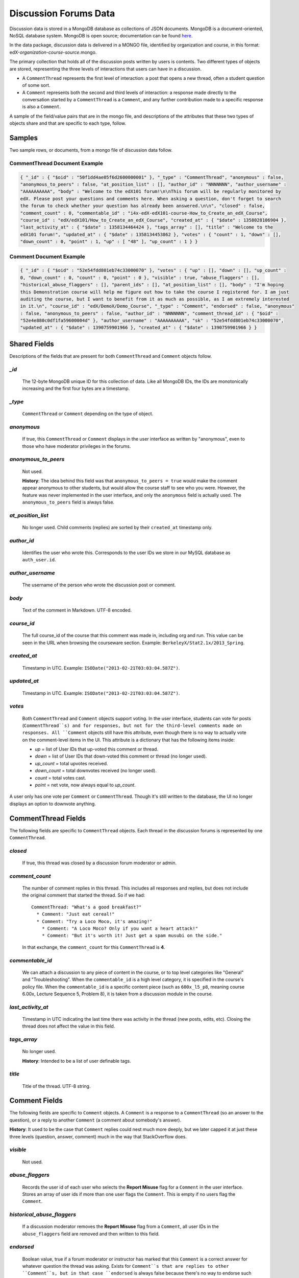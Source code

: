 ######################
Discussion Forums Data
######################

Discussion data is stored in a MongoDB database as collections of JSON documents. MongoDB is a document-oriented, NoSQL database system. MongoDB is open source; documentation can be found here_.

..  _here: http://docs.mongodb.org/manual/

In the data package, discussion data is delivered in a MONGO file, identified by organization and course, in this format: edX-*organization*-*course*-*source*.mongo. 

The primary collection that holds all of the discussion posts written by users is contents. Two different types of objects are stored, representing the three levels of interactions that users can have in a discussion. 

* A ``CommentThread`` represents the first level of interaction: a post that opens a new thread, often a student question of some sort. 

* A ``Comment`` represents both the second and third levels of interaction: a response made directly to the conversation started by a ``CommentThread`` is a ``Comment``, and any further contribution made to a specific response is also a ``Comment``.

A sample of the field/value pairs that are in the mongo file, and descriptions of the attributes that these two types of objects share and that are specific to each type, follow.

*********
Samples
*********

Two sample rows, or documents, from a mongo file of discussion data follow. 

CommentThread Document Example
----------------------------------------

.. code-block:: json

 { "_id" : { "$oid" : "50f1dd4ae05f6d2600000001" }, "_type" : "CommentThread", "anonymous" : false, 
 "anonymous_to_peers" : false, "at_position_list" : [], "author_id" : "NNNNNNN", "author_username" : 
 "AAAAAAAAAA", "body" : "Welcome to the edX101 forum!\n\nThis forum will be regularly monitored by 
 edX. Please post your questions and comments here. When asking a question, don't forget to search 
 the forum to check whether your question has already been answered.\n\n", "closed" : false, 
 "comment_count" : 0, "commentable_id" : "i4x-edX-edX101-course-How_to_Create_an_edX_Course", 
 "course_id" : "edX/edX101/How_to_Create_an_edX_Course", "created_at" : { "$date" : 1358028106904 }, 
 "last_activity_at" : { "$date" : 1358134464424 }, "tags_array" : [], "title" : "Welcome to the 
 edX101 forum!", "updated_at" : { "$date" : 1358134453862 }, "votes" : { "count" : 1, "down" : [], 
 "down_count" : 0, "point" : 1, "up" : [ "48" ], "up_count" : 1 } }


Comment Document Example
----------------------------------------

.. code-block:: json

 { "_id" : { "$oid" : "52e54fdd801eb74c33000070" }, "votes" : { "up" : [], "down" : [], "up_count" : 
 0, "down_count" : 0, "count" : 0, "point" : 0 }, "visible" : true, "abuse_flaggers" : [], 
 "historical_abuse_flaggers" : [], "parent_ids" : [], "at_position_list" : [], "body" : "I'm hoping 
 this Demonstration course will help me figure out how to take the course I registered for. I am just 
 auditing the course, but I want to benefit from it as much as possible, as I am extremely interested 
 in it.\n", "course_id" : "edX/DemoX/Demo_Course", "_type" : "Comment", "endorsed" : false, "anonymous" 
 : false, "anonymous_to_peers" : false, "author_id" : "NNNNNNN", "comment_thread_id" : { "$oid" : 
 "52e4e880c0df1fa59600004d" }, "author_username" : "AAAAAAAAAA", "sk" : "52e54fdd801eb74c33000070", 
 "updated_at" : { "$date" : 1390759901966 }, "created_at" : { "$date" : 1390759901966 } }

*****************
Shared Fields
*****************

Descriptions of the fields that are present for both ``CommentThread`` and ``Comment`` objects follow.

`_id`
-----
  The 12-byte MongoDB unique ID for this collection of data. Like all MongoDB IDs, the IDs are monotonically increasing and the first four bytes are a timestamp. 

`_type`
-------
  ``CommentThread`` or ``Comment`` depending on the type of object.

`anonymous`
-----------
  If true, this ``CommentThread`` or ``Comment`` displays in the user interface as written by "anonymous", even to those who have moderator privileges in the forums.

`anonymous_to_peers`
--------------------
  Not used. 

  **History**: The idea behind this field was that ``anonymous_to_peers = true`` would make the comment appear anonymous to other students, but would allow the course staff to see who you were. However, the feature was never implemented in the user interface, and only the ``anonymous`` field is actually used. The ``anonymous_to_peers`` field is always false.

`at_position_list`
------------------
  No longer used. Child comments (replies) are sorted by their ``created_at`` timestamp only. 

`author_id`
-----------
  Identifies the user who wrote this. Corresponds to the user IDs we store in our MySQL database as ``auth_user.id``.

`author_username`
------------------
  The username of the person who wrote the discussion post or comment. 

`body`
------
  Text of the comment in Markdown. UTF-8 encoded.

`course_id`
-----------
  The full course_id of the course that this comment was made in, including org and run. This value can be seen in the URL when browsing the courseware section. Example: ``BerkeleyX/Stat2.1x/2013_Spring``.

.. 12 Feb 14, Sarina: not yet relevant but with splitmongo changes course_id conventions will change. may be worth discussing with Don et al as to when we expect these changes to land and how to document.  

`created_at`
------------
  Timestamp in UTC. Example: ``ISODate("2013-02-21T03:03:04.587Z")``.

`updated_at`
------------
  Timestamp in UTC. Example: ``ISODate("2013-02-21T03:03:04.587Z")``.

`votes`
-------
  Both ``CommentThread`` and ``Comment`` objects support voting. In the user interface, students can vote for posts (``CommentThread``s) and for responses, but not for the third-level comments made on responses. All ``Comment`` objects still have this attribute, even though there is no way to actually vote on the comment-level items in the UI. This attribute is a dictionary that has the following items inside:

  * `up` = list of User IDs that up-voted this comment or thread.
  * `down` = list of User IDs that down-voted this comment or thread (no longer used).
  * `up_count` = total upvotes received.
  * `down_count` = total downvotes received (no longer used).
  * `count` = total votes cast.
  * `point` = net vote, now always equal to `up_count`.

A user only has one vote per ``Comment`` or ``CommentThread``. Though it's still written to the database, the UI no longer displays an option to downvote anything.

**************************
CommentThread Fields
**************************

The following fields are specific to ``CommentThread`` objects. Each thread in the discussion forums is represented by one ``CommentThread``.

`closed`
--------
  If true, this thread was closed by a discussion forum moderator or admin.

`comment_count`
---------------
  The number of comment replies in this thread. This includes all responses and replies, but does not include the original comment that started the thread. So if we had::

    CommentThread: "What's a good breakfast?"
      * Comment: "Just eat cereal!"
      * Comment: "Try a Loco Moco, it's amazing!"
        * Comment: "A Loco Moco? Only if you want a heart attack!"
        * Comment: "But it's worth it! Just get a spam musubi on the side."

  In that exchange, the ``comment_count`` for this ``CommentThread`` is **4**.

`commentable_id`
----------------
  We can attach a discussion to any piece of content in the course, or to top level categories like "General" and "Troubleshooting". When the ``commentable_id`` is a high level category, it is specified in the course's policy file. When the ``commentable_id`` is a specific content piece (such as ``600x_l5_p8``, meaning course 6.00x, Lecture Sequence 5, Problem 8), it is taken from a discussion module in the course.

`last_activity_at`
------------------
  Timestamp in UTC indicating the last time there was activity in the thread (new posts, edits, etc). Closing the thread does not affect the value in this field. 

`tags_array`
------------
  No longer used. 

  **History**: Intended to be a list of user definable tags.

`title`
-------
  Title of the thread. UTF-8 string.

********************
Comment Fields
********************

The following fields are specific to ``Comment`` objects. A ``Comment`` is a response to a ``CommentThread`` (so an answer to the question), or a reply to another ``Comment`` (a comment about somebody's answer). 

**History**: It used to be the case that ``Comment`` replies could nest much more deeply, but we later capped it at just these three levels (question, answer, comment) much in the way that StackOverflow does.

`visible`
----------
  Not used.

`abuse_flaggers`
--------------------
  Records the user id of each user who selects the **Report Misuse** flag for a ``Comment`` in the user interface. Stores an array of user ids if more than one user flags the ``Comment``. This is empty if no users flag the ``Comment``. 

`historical_abuse_flaggers`
------------------------------
  If a discussion moderator removes the **Report Misuse** flag from a ``Comment``, all user IDs in the ``abuse_flaggers`` field are removed and then written to this field.

`endorsed`
----------
  Boolean value, true if a forum moderator or instructor has marked that this ``Comment`` is a correct answer for whatever question the thread was asking. Exists for ``Comment``s that are replies to other ``Comment``s, but in that case ``endorsed`` is always false because there's no way to endorse such comments through the UI.

`comment_thread_id`
-------------------
  Identifies the ``CommentThread`` that the ``Comment`` is a part of. 

`parent_id`
--------------
  Applies only to comments made to a response. In the example given for ``comment_count`` above, "A Loco Moco? Only if you want a heart attack!" is a comment that was made to the response, "Try a Loco Moco, it's amazing!"

  The ``parent_id`` is the ``_id`` of the response-level ``Comment`` that this ``Comment`` is a reply to. Note that this field is only present in a ``Comment`` that is a reply to another ``Comment``; it does not appear in a ``Comment`` that is a reply to a ``CommentThread``.

`parent_ids`
------------
  The ``parent_ids`` attribute appears in all ``Comment`` objects, and contains the ``_id`` of all ancestor comments. Since the UI now prevents comments from being nested more than one layer deep, it will only ever have at most one element in it. If a ``Comment`` has no parent, it is an empty list.

`sk`
--------------------
  A randomly generated number that drives a sorted index to improve online performance.

